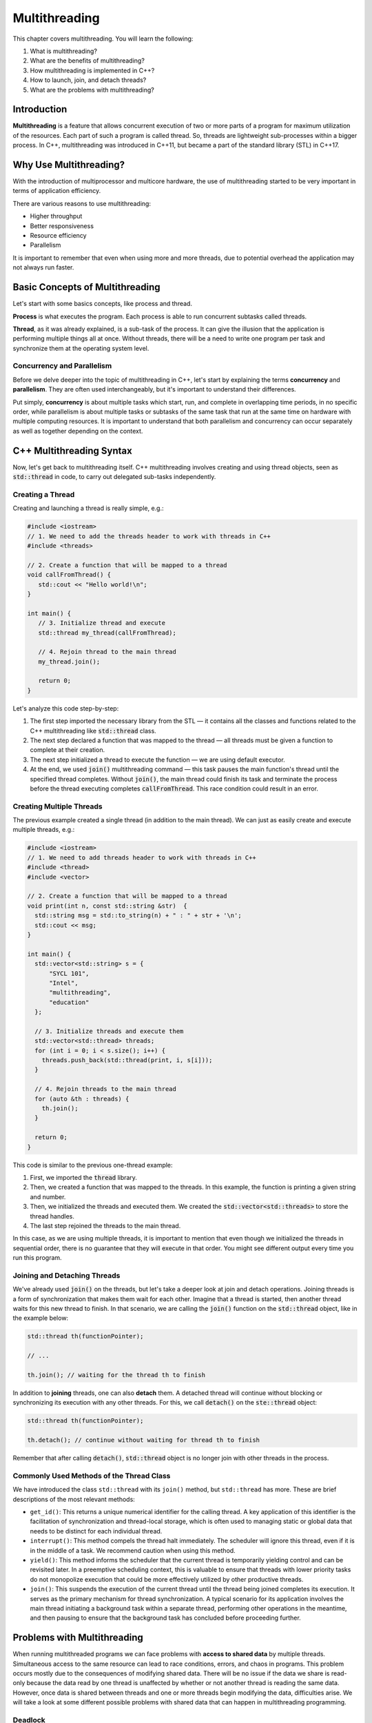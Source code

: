Multithreading
##############

This chapter covers multithreading. You will learn the following:

#. What is multithreading?
#. What are the benefits of multithreading?
#. How multithreading is implemented in C++?
#. How to launch, join, and detach threads?
#. What are the problems with multithreading? 

Introduction
************

**Multithreading** is a feature that allows concurrent execution of two or more parts of a program for maximum utilization of the resources. Each part of such a program is called thread. So, threads are lightweight sub-processes within a bigger process.  In C++, multithreading was introduced in C++11, but became a part of the standard library (STL) in C++17. 

Why Use Multithreading?
***********************

With the introduction of multiprocessor and multicore hardware, the use of multithreading started to be very important in terms of application efficiency. 

There are various reasons to use multithreading:

* Higher throughput
* Better responsiveness
* Resource efficiency
* Parallelism

It is important to remember that even when using more and more threads, due to potential overhead the application may not always run faster.

Basic Concepts of Multithreading
********************************

Let's start with some basics concepts, like process and thread.

**Process** is what executes the program. Each process is able to run concurrent subtasks called threads.

**Thread**, as it was already explained, is a sub-task of the process. It can give the illusion that the application is performing multiple things all at once. Without threads, there will be a need to write one program per task and synchronize them at the operating system level.

Concurrency and Parallelism
============================

Before we delve deeper into the topic of multithreading in C++, let's start by explaining the terms **concurrency** and **parallelism**. They are often used interchangeably, but it's important to understand their differences.

Put simply, **concurrency** is about multiple tasks which start, run, and complete in overlapping time periods, in no specific order, while parallelism is about multiple tasks or subtasks of the same task that run at the same time on hardware with multiple computing resources.  It is important to understand that both parallelism and concurrency can occur separately as well as together depending on the context. 

C++ Multithreading Syntax
*************************

Now, let's get back to multithreading itself. C++ multithreading involves creating and using thread objects, seen as :code:`std::thread` in code, to carry out delegated sub-tasks independently.

Creating a Thread
=================

Creating and launching a thread is really simple, e.g.:

.. code-block:: cpp
   
   #include <iostream>
   // 1. We need to add the threads header to work with threads in C++
   #include <threads>

   // 2. Create a function that will be mapped to a thread
   void callFromThread() {
      std::cout << "Hello world!\n";
   }

   int main() {
      // 3. Initialize thread and execute
      std::thread my_thread(callFromThread);

      // 4. Rejoin thread to the main thread 
      my_thread.join();

      return 0;
   }

Let's analyze this code step-by-step:

#. The first step imported the necessary library from the STL — it contains all the classes and functions related to the C++ multithreading like :code:`std::thread` class.
#. The next step declared a function that was mapped to the thread — all threads must be given a function to complete at their creation.
#. The next step initialized a thread to execute the function — we are using default executor.
#. At the end, we used :code:`join()` multithreading command — this task pauses the main function's thread until the specified thread completes. Without :code:`join()`, the main thread could finish its task and terminate the process before the thread executing completes :code:`callFromThread`. This race condition could result in an error.

Creating Multiple Threads
=========================

The previous example created a single thread (in addition to the main thread). We can just as easily create and execute multiple threads, e.g.:

.. code-block:: cpp
   
   #include <iostream>
   // 1. We need to add threads header to work with threads in C++
   #include <thread>
   #include <vector>

   // 2. Create a function that will be mapped to a thread
   void print(int n, const std::string &str)  {
     std::string msg = std::to_string(n) + " : " + str + '\n';
     std::cout << msg;
   }
    
   int main() {
     std::vector<std::string> s = {
         "SYCL 101",
         "Intel",
         "multithreading",
         "education"
     };
     
     // 3. Initialize threads and execute them
     std::vector<std::thread> threads;
     for (int i = 0; i < s.size(); i++) {
       threads.push_back(std::thread(print, i, s[i]));
     }
    
     // 4. Rejoin threads to the main thread 
     for (auto &th : threads) {
       th.join();
     }

     return 0;
   }

This code is similar to the previous one-thread example:

#. First, we imported the :code:`thread` library.
#. Then, we created a function that was mapped to the threads. In this example, the function is printing a given string and number.
#. Then, we initialized the threads and executed them. We created the :code:`std::vector<std::threads>` to store the thread handles.
#. The last step rejoined the threads to the main thread. 

In this case, as we are using multiple threads, it is important to mention that even though we initialized the threads in sequential order, there is no guarantee that they will execute in that order. You might see different output every time you run this program.


Joining and Detaching Threads
=============================

We've already used :code:`join()` on the threads, but let's take a deeper look at join and detach operations.
Joining threads is a form of synchronization that makes them wait for each other. Imagine that a thread is started, then another thread waits for this new thread to finish. In that scenario, we are calling the :code:`join()` function on the :code:`std::thread` object, like in the example below:

.. code-block:: cpp
   
   std::thread th(functionPointer);

   // ...

   th.join(); // waiting for the thread th to finish

In addition to **joining** threads, one can also **detach** them. A detached thread will continue without blocking or synchronizing its execution with any other threads. For this, we call :code:`detach()` on the :code:`ste::thread` object:

.. code-block:: cpp
   
   std::thread th(functionPointer);

   th.detach(); // continue without waiting for thread th to finish

Remember that after calling :code:`detach()`, :code:`std::thread` object is no longer join with other threads in the process.

Commonly Used Methods of the Thread Class
=========================================

We have introduced the class ``std::thread`` with its ``join()`` method, but ``std::thread`` has more.  These are brief descriptions of the most relevant methods:

* ``get_id()``: This returns a unique numerical identifier for the calling thread. A key application of this identifier is the facilitation of synchronization and thread-local storage, which is often used to managing static or global data that needs to be distinct for each individual thread.

* ``interrupt()``: This method compels the thread halt immediately. The scheduler will ignore this thread, even if it is in the middle of a task. We recommend caution when using this method.

* ``yield()``: This method informs the scheduler that the current thread is temporarily yielding control and can be revisited later. In a preemptive scheduling context, this is valuable to ensure that threads with lower priority tasks do not monopolize execution that could be more effectively utilized by other productive threads.

* ``join()``: This suspends the execution of the current thread until the thread being joined completes its execution. It serves as the primary mechanism for thread synchronization. A typical scenario for its application involves the main thread initiating a background task within a separate thread, performing other operations in the meantime, and then pausing to ensure that the background task has concluded before proceeding further.


Problems with Multithreading
****************************

When running multithreaded programs we can face problems with **access to shared data** by multiple threads. Simultaneous access to the same resource can lead to race conditions, errors, and chaos in programs. This problem occurs mostly due to the consequences of modifying shared data.  There will be no issue if the data we share is read-only because the data read by one thread is unaffected by whether or not another thread is reading the same data. However, once data is shared between threads and one or more threads begin modifying the data, difficulties arise.  We will take a look at some different possible problems with shared data that can happen in multithreading programming.

Deadlock
========

Deadlock is a situation where a thread cannot proceed because it is waiting for a resource that will never become available. Imagine the situation where we have two threads (T1 and T2) and two resources (R1 and R2). Thread T1 requires resource R1, and thread T2 requires resource R2. In that situation deadlock can arise when T1 is holding on R2 and waiting for R1 while at the same time, thread T2 is holding R1 and waiting for R2. This situation is depicted in the image below, which illustrates a bad locking cycle.

.. figure:: /_images/deadlock.png

To avoid such deadlocks, shared resources should be acquired and released in reverse order. For example, a thread cannot acquire R2 unless it already holds R1,
and it cannot release R1 until it first releases R2.


Race Conditions
===============

A race condition occurs when threads can modify a shared resource in indeterminate order. This can produce incorrect results when correct results depend on a particular execution order. Imagine two threads doing different operations. The first takes a value and overwrites it with its square while the second takes the value and overwrites its double. Depending on the order of thread execution, the final value will be different:

.. figure:: /_images/race-condition.png

As you can see in the first scenario, Thread 1 executed first so its result was doubled, which resulted in a final value of 50. In the second scenario, Thread 2 executed first so its resulted was squared, which resulted in a final value of 100.

To avoid race conditions, any operation that modifies a shared resource must be synchronized.

Summary
*******

To summarize, multithreading is used to express concurrency in an algorithm and to execute independent tasks in parallel. It can increase the efficiency of a program but can also be tricky when dealing with shared resources. This was a very short introduction to multithreading. There is still much more to be learned.
